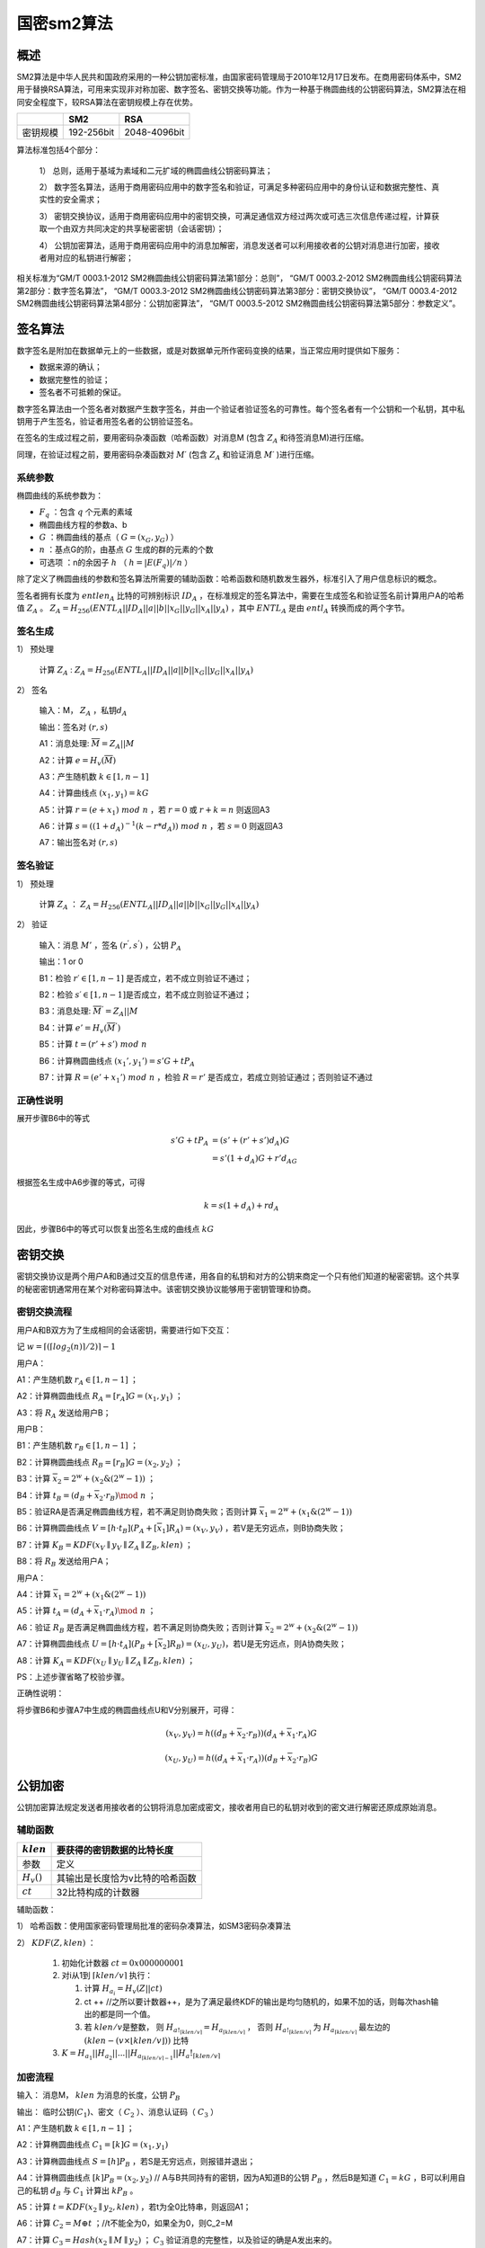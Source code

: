 .. _sm2:

==============
国密sm2算法
==============

概述
========

SM2算法是中华人民共和国政府采用的一种公钥加密标准，由国家密码管理局于2010年12月17日发布。在商用密码体系中，SM2用于替换RSA算法，可用来实现非对称加密、数字签名、密钥交换等功能。作为一种基于椭圆曲线的公钥密码算法，SM2算法在相同安全程度下，较RSA算法在密钥规模上存在优势。

======== ========== ============
\        SM2        RSA
======== ========== ============
密钥规模 192-256bit 2048-4096bit
======== ========== ============

算法标准包括4个部分：


   1） 总则，适用于基域为素域和二元扩域的椭圆曲线公钥密码算法；

   2） 数字签名算法，适用于商用密码应用中的数字签名和验证，可满足多种密码应用中的身份认证和数据完整性、真实性的安全需求；

   3） 密钥交换协议，适用于商用密码应用中的密钥交换，可满足通信双方经过两次或可选三次信息传递过程，计算获取一个由双方共同决定的共享秘密密钥（会话密钥）；

   4） 公钥加密算法，适用于商用密码应用中的消息加解密，消息发送者可以利用接收者的公钥对消息进行加密，接收者用对应的私钥进行解密；

相关标准为“GM/T 0003.1-2012 SM2椭圆曲线公钥密码算法第1部分：总则”，
“GM/T 0003.2-2012 SM2椭圆曲线公钥密码算法第2部分：数字签名算法”，
“GM/T 0003.3-2012 SM2椭圆曲线公钥密码算法第3部分：密钥交换协议”，
“GM/T 0003.4-2012 SM2椭圆曲线公钥密码算法第4部分：公钥加密算法”，
“GM/T 0003.5-2012 SM2椭圆曲线公钥密码算法第5部分：参数定义”。

签名算法
===========

数字签名是附加在数据单元上的一些数据，或是对数据单元所作密码变换的结果，当正常应用时提供如下服务：

-  数据来源的确认；

-  数据完整性的验证；

-  签名者不可抵赖的保证。

数字签名算法由一个签名者对数据产生数字签名，并由一个验证者验证签名的可靠性。每个签名者有一个公钥和一个私钥，其中私钥用于产生签名，验证者用签名者的公钥验证签名。

在签名的生成过程之前，要用密码杂凑函数（哈希函数）对消息M (包含 :math:`Z_A` 和待签消息M)进行压缩。

同理，在验证过程之前，要用密码杂凑函数对 :math:`M ′` (包含 :math:`Z_A` 和验证消息 :math:`M′` )进行压缩。

系统参数
^^^^^^^^^^^^

椭圆曲线的系统参数为：

-  :math:`F_q` ：包含 :math:`q` 个元素的素域

-  椭圆曲线方程的参数a、b

-  :math:`G` ：椭圆曲线的基点（ :math:`G=(x_G,y_G)` ）

-  :math:`n` ：基点G的阶，由基点 :math:`G` 生成的群的元素的个数

-  可选项 ：n的余因子 :math:`h` （ :math:`h = |E(F_q)|/n` ）

除了定义了椭圆曲线的参数和签名算法所需要的辅助函数：哈希函数和随机数发生器外，标准引入了用户信息标识的概念。

签名者拥有长度为 :math:`entlen_A` 比特的可辨别标识 :math:`ID_A` ，在标准规定的签名算法中，需要在生成签名和验证签名前计算用户A的哈希值 :math:`Z_A` 。 :math:`Z_A=H_{256}(ENTL_A||ID_A|| a||b||x_G||y_G||x_A||y_A)` ，其中 :math:`ENTL_A` 是由 :math:`entl_A` 转换而成的两个字节。

签名生成
^^^^^^^^^^

1） 预处理

   计算 :math:`Z_A` :  :math:`Z_A=H_{256}(ENTL_A||ID_A|| a||b||x_G||y_G||x_A||y_A)`

2） 签名

   输入：M， :math:`Z_A` ，私钥\ :math:`d_A`

   输出：签名对 :math:`(r,s)`

   A1：消息处理:  :math:`\overline M= Z_A||M`

   A2：计算 :math:`e=H_v(\overline M)`

   A3：产生随机数 :math:`k\in [1,n-1]`

   A4：计算曲线点 :math:`(x_1, y_1)=kG`

   A5：计算 :math:`r= (e+x_1)\ mod\  n` ，若 :math:`r=0` 或 :math:`r+k=n` 则返回A3

   A6：计算 :math:`s= ((1+d_A)^{-1} (k- r*d_A))\ mod\ n` ，若 :math:`s=0` 则返回A3

   A7：输出签名对 :math:`(r,s)`

签名验证
^^^^^^^^^^

1） 预处理

   计算 :math:`Z_A` ： :math:`Z_A=H_{256}(ENTL_A||ID_A|| a||b||x_G||y_G||x_A||y_A)`

2） 验证

   输入：消息 :math:`M'` ，签名 :math:`(r^{'}, s^{'})` ，公钥 :math:`P_A`

   输出：1 or 0

   B1：检验 :math:`r′ ∈[1,n-1]` 是否成立，若不成立则验证不通过；

   B2：检验 :math:`s′ ∈[1,n-1]`\ 是否成立，若不成立则验证不通过；

   B3：消息处理:  :math:`\overline M^{'}= Z_A||M`

   B4：计算 :math:`e'=H_v(\overline M^{'})`

   B5：计算 :math:`t = (r'+ s')\ mod\ n`

   B6：计算椭圆曲线点 :math:`(x_1',y_1') = s'G+ tP_A`

   B7：计算 :math:`R=(e'+x_1')\ mod\ n` ，检验 :math:`R=r'` 是否成立，若成立则验证通过；否则验证不通过

正确性说明
^^^^^^^^^^^^

展开步骤B6中的等式

.. math::


   \begin{align}
    s'G+ tP_A &= (s'+ (r'+s')d_A)G \\
    &= s'(1 + d_A)G + r'd_AG
    \end{align}

根据签名生成中A6步骤的等式，可得

.. math::


   k = s(1+d_A)+ rd_A 

因此，步骤B6中的等式可以恢复出签名生成的曲线点 :math:`kG`

密钥交换
=============

密钥交换协议是两个用户A和B通过交互的信息传递，用各自的私钥和对方的公钥来商定一个只有他们知道的秘密密钥。这个共享的秘密密钥通常用在某个对称密码算法中。该密钥交换协议能够用于密钥管理和协商。

密钥交换流程
^^^^^^^^^^^^^^

用户A和B双方为了生成相同的会话密钥，需要进行如下交互： 

记 :math:`w=⌈(⌈log_2(n)⌉/2)⌉−1`

用户A： 

A1：产生随机数 :math:`r_A ∈ [1, n-1]` ；

A2：计算椭圆曲线点 :math:`R_A = [r_A]G=(x_1,y_1)` ；

A3：将 :math:`R_A` 发送给用户B；

用户B： 

B1：产生随机数 :math:`r_B ∈ [1, n-1]` ；

B2：计算椭圆曲线点 :math:`R_B = [r_B]G=(x_2,y_2)` ；

B3：计算 :math:`\overline x_2 = 2^w + (x_2\&(2^w −1))` ；

B4：计算 :math:`t_B = (d_B +\overline x_2 ·r_B)\mod\ n` ；

B5：验证RA是否满足椭圆曲线方程，若不满足则协商失败；否则计算 :math:`\overline x_1 = 2^w + (x_1\&(2^w −1))`

B6：计算椭圆曲线点 :math:`V = [h ·t_B](P_A +[\overline x_1]R_A) = (x_V ,y_V )` ，若V是无穷远点，则B协商失败；

B7：计算 :math:`K_B=KDF(x_V ∥ y_V ∥ Z_A ∥ Z_B,klen)` ；

B8：将 :math:`R_B` 发送给用户A；

用户A： 

A4：计算 :math:`\overline x_1 = 2^w + (x_1\&(2^w −1))`

A5：计算 :math:`t_A = (d_A +\overline x_1 ·r_A)\mod\ n` ；

A6：验证 :math:`R_B` 是否满足椭圆曲线方程，若不满足则协商失败；否则计算 :math:`\overline x_2 = 2^w + (x_2\&(2^w −1))`

A7：计算椭圆曲线点 :math:`U = [h ·t_A](P_B+[\overline x_2]R_B) = (x_U ,y_U )`，若U是无穷远点，则A协商失败；

A8：计算 :math:`K_A=KDF(x_U ∥ y_U ∥ Z_A ∥ Z_B,klen)` ；

PS：上述步骤省略了校验步骤。

正确性说明：

将步骤B6和步骤A7中生成的椭圆曲线点U和V分别展开，可得： 

.. math::


   (x_V,y_V) = h( (d_B +\overline x_2 ·r_B))(d_A +\overline x_1 ·r_A)G

.. math::


    (x_U,y_U) = h( (d_A +\overline x_1 ·r_A))(d_B +\overline x_2 ·r_B)G

公钥加密
===============

公钥加密算法规定发送者用接收者的公钥将消息加密成密文，接收者用自已的私钥对收到的密文进行解密还原成原始消息。

辅助函数
^^^^^^^^^^^^

============= ===============================
:math:`klen`  要获得的密钥数据的比特长度
============= ===============================
参数          定义
:math:`H_v()` 其输出是长度恰为v比特的哈希函数
:math:`ct`    32比特构成的计数器
============= ===============================

辅助函数：

1） 哈希函数：使用国家密码管理局批准的密码杂凑算法，如SM3密码杂凑算法

2） :math:`KDF(Z, klen)` ：

   1) 初始化计数器 :math:`ct = 0x000000001`
   2) 对i从1到 :math:`\lceil klen/v \rceil` 执行：

      1) 计算 :math:`H_{a_i} = H_v(Z|| ct)`
      2) ct ++
         //之所以要计数器++，是为了满足最终KDF的输出是均匀随机的，如果不加的话，则每次hash输出的都是同一个值。
      3) 若  :math:`klen/v`\ 是整数，
         则  :math:`H_{a!_{\lceil klen/v \rceil}} = H_{a_{\lceil klen/v \rceil}}` ，
         否则  :math:`H_{a!_{\lceil klen/v \rceil}}` 为 \ :math:`H_{a_{\lceil klen/v \rceil}}` 最左边的 :math:`(klen - (v \times \lfloor klen/v \rfloor))` 比特

   3) :math:`K = H_{a_1} || H_{a_2}||...||H_{a_{\lceil klen/v \rceil-1}} || H_a!_{\lceil klen/v \rceil}`

加密流程
^^^^^^^^^^^^

输入： 消息M， :math:`klen` 为消息的长度，公钥 :math:`P_B`

输出： 临时公钥(:math:`C_1`)、密文（ :math:`C_2` ）、消息认证码（ :math:`C_3` ）

A1：产生随机数 :math:`k∈[1,n-1]` ；

A2：计算椭圆曲线点 :math:`C_1=[k]G=(x_1,y_1)`

A3：计算椭圆曲线点 :math:`S=[h]P_B` ，若S是无穷远点，则报错并退出；

A4：计算椭圆曲线点 :math:`[k]P_B=(x_2,y_2)` //
A与B共同持有的密钥，因为A知道B的公钥 :math:`P_B` ，然后B是知道 :math:`C_1=kG` ，B可以利用自己的私钥 :math:`d_B` 与 :math:`C_1` 计算出 :math:`kP_B` 。

A5：计算 :math:`t=KDF(x_2 ∥ y_2, klen)` ，若t为全0比特串，则返回A1；

A6：计算 :math:`C_2 = M ⊕ t` ；//t不能全为0，如果全为0，则C_2=M

A7：计算 :math:`C_3 = Hash(x_2 ∥ M ∥ y_2)` ； :math:`C_3` 验证消息的完整性，以及验证的确是A发出来的。

A8：输出密文 :math:`C = C_1 ∥ C_2 ∥ C_3` 。

解密流程
^^^^^^^^^^^

输入：密文 :math:`C = C_1 ∥ C_2 ∥ C_3` ，私钥\ :math:`d_B`

输出：明文 :math:`M'` 或fail

B1：验证 :math:`C_1` 是否满足椭圆曲线方程，若不满足则报错并退出；

B2：计算椭圆曲线点 :math:`S=[h]C_1` ，若S是无穷远点，则报错并退出；

B3：计算 :math:`[d_B]C_1=(x_2,y_2)`

B4：计算 :math:`t=KDF(x_2 ∥ y_2, klen)` ，若t为全0比特串，则报错并退出；

B5：计算 :math:`M′ = C_2 ⊕ t` ；

B6：计算 :math:`u = Hash(x_2 ∥ M′ ∥ y_2)` ，检验 :math:`u = C_3` ，若检验失败则报错并退出；

B7：输出明文 :math:`M'`